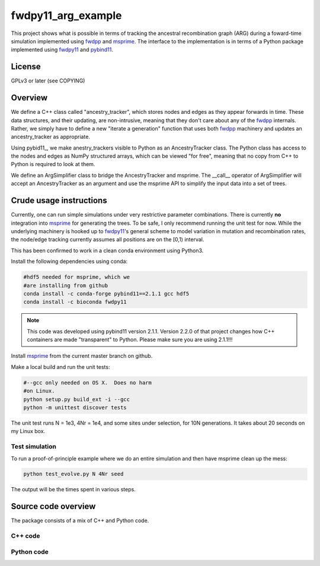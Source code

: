 fwdpy11_arg_example
**********************************************************

This project shows what is possible in terms of tracking the ancestral recombination graph (ARG) during a foward-time simulation implemented using fwdpp_ and msprime_.  The interface to the implementation is in terms of a Python package implemented using fwdpy11_ and pybind11_.

License
----------------------------------

GPLv3 or later (see COPYING)

Overview
----------------------------------

We define a C++ class called "ancestry_tracker", which stores nodes and edges as they appear forwards in time.  These data structures, and their updating, are non-intrusive, meaning that they don't care about any of the fwdpp_ internals.  Rather, we simply have to define a new "iterate a generation" function that uses both fwdpp_ machinery and updates an ancestry_tracker as appropriate.

Using pybid11_, we make anestry_trackers visible to Python as an AncestryTracker class.  The Python class has access to the nodes and edges as NumPy structured arrays, which can be viewed "for free", meaning that no copy from C++ to Python is required to look at them.

We define an ArgSimplifier class to bridge the AncestryTracker and msprime.  The __call__ operator of ArgSimplifier will accept an AncestryTracker as an argument and use the msprime API to simplify the input data into a set of trees.


Crude usage instructions
----------------------------------

Currently, one can run simple simulations under very restrictive parameter combinations. There is currently **no** integration into msprime_ for generating the trees.  To be safe, I only recommend running the unit test for now.  While the underlying machinery is hooked up to fwdpy11_'s general scheme to model variation in mutation and recombination rates, the node/edge tracking currently assumes all positions are on the [0,1) interval.  

This has been confirmed to work in a clean conda environment using Python3.

Install the following dependencies using conda:

.. code-block:: bash

    #hdf5 needed for msprime, which we 
    #are installing from github
    conda install -c conda-forge pybind11==2.1.1 gcc hdf5
    conda install -c bioconda fwdpy11

.. note::
    This code was developed using pybind11 version 2.1.1.  Version 2.2.0 of that project changes how C++ containers are made "transparent" to Python.  Please make sure you are using 2.1.1!!!

Install msprime_ from the current master branch on github. 

Make a local build and run the unit tests:

.. code-block:: bash

    #--gcc only needed on OS X.  Does no harm 
    #on Linux.
    python setup.py build_ext -i --gcc
    python -m unittest discover tests

The unit test runs N = 1e3, 4Nr = 1e4, and some sites under selection, for 10N generations.  It takes about 20 seconds on my Linux box.  

Test simulation
+++++++++++++++++++++++++++++++++

To run a proof-of-principle example where we do an entire simulation and then have msprime clean up the mess:

.. code-block:: bash

    python test_evolve.py N 4Nr seed

The output will be the times spent in various steps.

Source code overview
-----------------------------------------

The package consists of a mix of C++ and Python code.

C++ code
+++++++++++++++++++++

Python code
+++++++++++++++++++++

.. _fwdpy11: http://molpopgen.github.io/fwdpy11
.. _fwdpp: http://molpopgen.github.io/fwdpp
.. _pybind11: http://github.com/pybind/pybind11
.. _msprime: http://github.com/jeromekelleher/msprime
